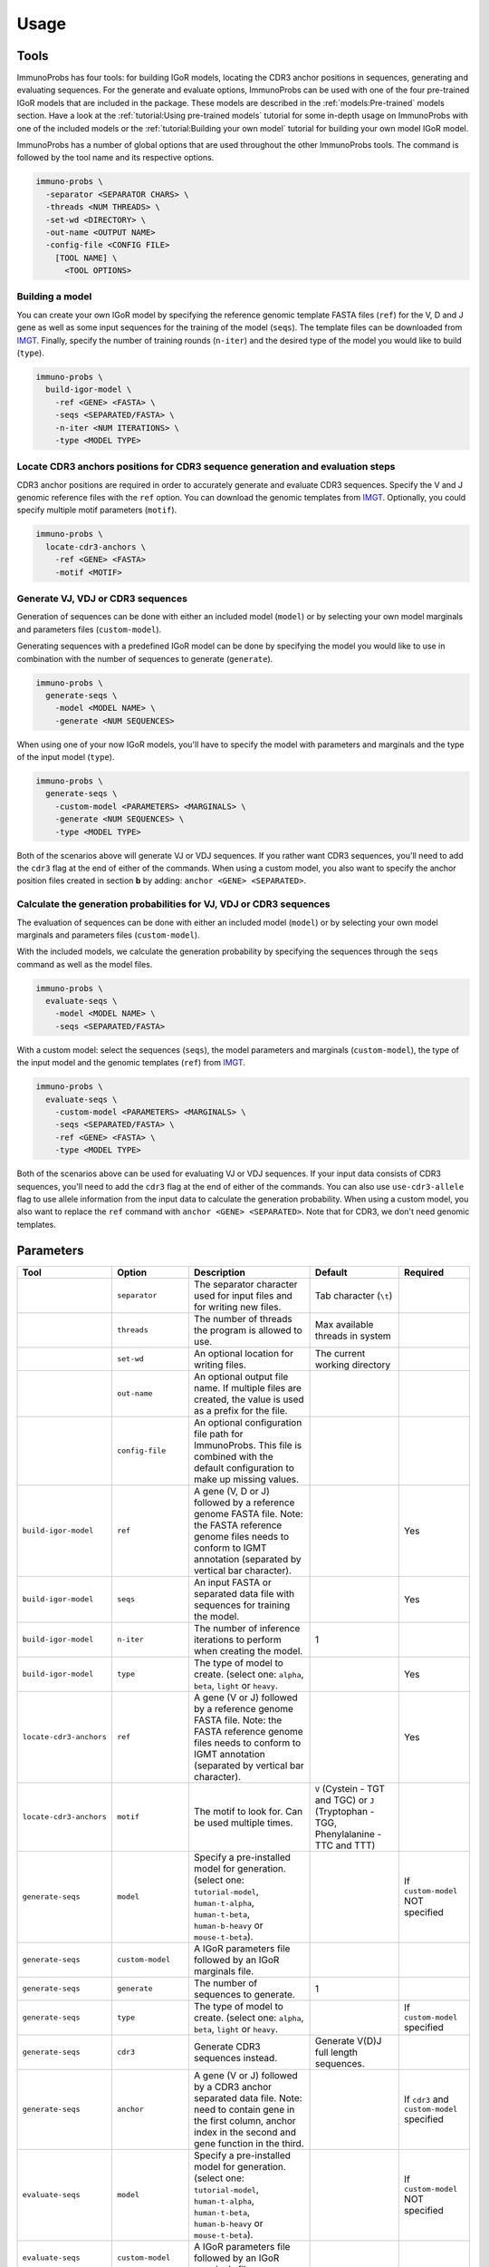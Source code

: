 Usage
=====

Tools
^^^^^

ImmunoProbs has four tools: for building IGoR models, locating the CDR3 anchor positions in sequences, generating and evaluating sequences. For the generate and evaluate options, ImmunoProbs can be used with one of the four pre-trained IGoR models that are included in the package. These models are described in the :ref:`models:Pre-trained` models section. Have a look at the :ref:`tutorial:Using pre-trained models` tutorial for some in-depth usage on ImmunoProbs with one of the included models or the :ref:`tutorial:Building your own model` tutorial for building your own model IGoR model.

ImmunoProbs has a number of global options that are used throughout the other ImmunoProbs tools. The command is followed by the tool name and its respective options.

.. code-block:: none

    immuno-probs \
      -separator <SEPARATOR CHARS> \
      -threads <NUM THREADS> \
      -set-wd <DIRECTORY> \
      -out-name <OUTPUT NAME>
      -config-file <CONFIG FILE>
        [TOOL NAME] \
          <TOOL OPTIONS>

Building a model
~~~~~~~~~~~~~~~~

You can create your own IGoR model by specifying the reference genomic template FASTA files (``ref``) for the V, D and J gene as well as some input sequences for the training of the model (``seqs``). The template files can be downloaded from `IMGT <http://www.imgt.org/vquest/refseqh.html>`__. Finally, specify the number of training rounds (``n-iter``) and the desired type of the model you would like to build (``type``).

.. code-block:: none

    immuno-probs \
      build-igor-model \
        -ref <GENE> <FASTA> \
        -seqs <SEPARATED/FASTA> \
        -n-iter <NUM ITERATIONS> \
        -type <MODEL TYPE>

Locate CDR3 anchors positions for CDR3 sequence generation and evaluation steps
~~~~~~~~~~~~~~~~~~~~~~~~~~~~~~~~~~~~~~~~~~~~~~~~~~~~~~~~~~~~~~~~~~~~~~~~~~~~~~~

CDR3 anchor positions are required in order to accurately generate and evaluate CDR3 sequences. Specify the V and J genomic reference files with the ``ref`` option. You can download the genomic templates from `IMGT <http://www.imgt.org/vquest/refseqh.html>`__. Optionally, you could specify multiple motif parameters (``motif``).

.. code-block:: none

    immuno-probs \
      locate-cdr3-anchors \
        -ref <GENE> <FASTA>
        -motif <MOTIF>

Generate VJ, VDJ or CDR3 sequences
~~~~~~~~~~~~~~~~~~~~~~~~~~~~~~~~~~

Generation of sequences can be done with either an included model (``model``) or by selecting your own model marginals and parameters files (``custom-model``).

Generating sequences with a predefined IGoR model can be done by specifying the model you would like to use in combination with the number of sequences to generate (``generate``).

.. code-block:: none

    immuno-probs \
      generate-seqs \
        -model <MODEL NAME> \
        -generate <NUM SEQUENCES>

When using one of your now IGoR models, you'll have to specify the model with parameters and marginals and the type of the input model (``type``).

.. code-block:: none

    immuno-probs \
      generate-seqs \
        -custom-model <PARAMETERS> <MARGINALS> \
        -generate <NUM SEQUENCES> \
        -type <MODEL TYPE>

Both of the scenarios above will generate VJ or VDJ sequences. If you rather want CDR3 sequences, you'll need to add the ``cdr3`` flag at the end of either of the commands. When using a custom model, you also want to specify the anchor position files created in section **b** by adding: ``anchor <GENE> <SEPARATED>``.

Calculate the generation probabilities for VJ, VDJ or CDR3 sequences
~~~~~~~~~~~~~~~~~~~~~~~~~~~~~~~~~~~~~~~~~~~~~~~~~~~~~~~~~~~~~~~~~~~~

The evaluation of sequences can be done with either an included model (``model``) or by selecting your own model marginals and parameters files (``custom-model``).

With the included models, we calculate the generation probability by specifying the sequences through the ``seqs`` command as well as the model files.

.. code-block:: none

    immuno-probs \
      evaluate-seqs \
        -model <MODEL NAME> \
        -seqs <SEPARATED/FASTA>

With a custom model: select the sequences (``seqs``), the model parameters and marginals (``custom-model``), the type of the input model and the genomic templates (``ref``) from `IMGT <http://www.imgt.org/vquest/refseqh.html>`__.

.. code-block:: none

    immuno-probs \
      evaluate-seqs \
        -custom-model <PARAMETERS> <MARGINALS> \
        -seqs <SEPARATED/FASTA> \
        -ref <GENE> <FASTA> \
        -type <MODEL TYPE>

Both of the scenarios above can be used for evaluating VJ or VDJ sequences. If your input data consists of CDR3 sequences, you'll need to add the ``cdr3`` flag at the end of either of the commands. You can also use ``use-cdr3-allele`` flag to use allele information from the input data to calculate the generation probability. When using a custom model, you also want to replace the ``ref`` command with ``anchor <GENE> <SEPARATED>``. Note that for CDR3, we don't need genomic templates.

Parameters
^^^^^^^^^^

+---------------------------+-----------------------+-----------------------------------------------------------------------------------------------------------------------------------------------------------------------------------+------------------------------------------------------------------------------------------+--------------------------------------------------+
| Tool                      | Option                | Description                                                                                                                                                                       | Default                                                                                  | Required                                         |
+===========================+=======================+===================================================================================================================================================================================+==========================================================================================+==================================================+
|                           | ``separator``         | The separator character used for input files and for writing new files.                                                                                                           | Tab character (``\t``)                                                                   |                                                  |
+---------------------------+-----------------------+-----------------------------------------------------------------------------------------------------------------------------------------------------------------------------------+------------------------------------------------------------------------------------------+--------------------------------------------------+
|                           | ``threads``           | The number of threads the program is allowed to use.                                                                                                                              | Max available threads in system                                                          |                                                  |
+---------------------------+-----------------------+-----------------------------------------------------------------------------------------------------------------------------------------------------------------------------------+------------------------------------------------------------------------------------------+--------------------------------------------------+
|                           | ``set-wd``            | An optional location for writing files.                                                                                                                                           | The current working directory                                                            |                                                  |
+---------------------------+-----------------------+-----------------------------------------------------------------------------------------------------------------------------------------------------------------------------------+------------------------------------------------------------------------------------------+--------------------------------------------------+
|                           | ``out-name``          | An optional output file name. If multiple files are created, the value is used as a prefix for the file.                                                                          |                                                                                          |                                                  |
+---------------------------+-----------------------+-----------------------------------------------------------------------------------------------------------------------------------------------------------------------------------+------------------------------------------------------------------------------------------+--------------------------------------------------+
|                           | ``config-file``       | An optional configuration file path for ImmunoProbs. This file is combined with the default configuration to make up missing values.                                              |                                                                                          |                                                  |
+---------------------------+-----------------------+-----------------------------------------------------------------------------------------------------------------------------------------------------------------------------------+------------------------------------------------------------------------------------------+--------------------------------------------------+
| ``build-igor-model``      | ``ref``               | A gene (V, D or J) followed by a reference genome FASTA file. Note: the FASTA reference genome files needs to conform to IGMT annotation (separated by vertical bar character).   |                                                                                          | Yes                                              |
+---------------------------+-----------------------+-----------------------------------------------------------------------------------------------------------------------------------------------------------------------------------+------------------------------------------------------------------------------------------+--------------------------------------------------+
| ``build-igor-model``      | ``seqs``              | An input FASTA or separated data file with sequences for training the model.                                                                                                      |                                                                                          | Yes                                              |
+---------------------------+-----------------------+-----------------------------------------------------------------------------------------------------------------------------------------------------------------------------------+------------------------------------------------------------------------------------------+--------------------------------------------------+
| ``build-igor-model``      | ``n-iter``            | The number of inference iterations to perform when creating the model.                                                                                                            | 1                                                                                        |                                                  |
+---------------------------+-----------------------+-----------------------------------------------------------------------------------------------------------------------------------------------------------------------------------+------------------------------------------------------------------------------------------+--------------------------------------------------+
| ``build-igor-model``      | ``type``              | The type of model to create. (select one: ``alpha``, ``beta``, ``light`` or ``heavy``.                                                                                            |                                                                                          | Yes                                              |
+---------------------------+-----------------------+-----------------------------------------------------------------------------------------------------------------------------------------------------------------------------------+------------------------------------------------------------------------------------------+--------------------------------------------------+
| ``locate-cdr3-anchors``   | ``ref``               | A gene (V or J) followed by a reference genome FASTA file. Note: the FASTA reference genome files needs to conform to IGMT annotation (separated by vertical bar character).      |                                                                                          | Yes                                              |
+---------------------------+-----------------------+-----------------------------------------------------------------------------------------------------------------------------------------------------------------------------------+------------------------------------------------------------------------------------------+--------------------------------------------------+
| ``locate-cdr3-anchors``   | ``motif``             | The motif to look for. Can be used multiple times.                                                                                                                                | ``V`` (Cystein - TGT and TGC) or ``J`` (Tryptophan - TGG, Phenylalanine - TTC and TTT)   |                                                  |
+---------------------------+-----------------------+-----------------------------------------------------------------------------------------------------------------------------------------------------------------------------------+------------------------------------------------------------------------------------------+--------------------------------------------------+
| ``generate-seqs``         | ``model``             | Specify a pre-installed model for generation. (select one: ``tutorial-model``, ``human-t-alpha``, ``human-t-beta``, ``human-b-heavy`` or ``mouse-t-beta``).                       |                                                                                          | If ``custom-model`` NOT specified                |
+---------------------------+-----------------------+-----------------------------------------------------------------------------------------------------------------------------------------------------------------------------------+------------------------------------------------------------------------------------------+--------------------------------------------------+
| ``generate-seqs``         | ``custom-model``      | A IGoR parameters file followed by an IGoR marginals file.                                                                                                                        |                                                                                          |                                                  |
+---------------------------+-----------------------+-----------------------------------------------------------------------------------------------------------------------------------------------------------------------------------+------------------------------------------------------------------------------------------+--------------------------------------------------+
| ``generate-seqs``         | ``generate``          | The number of sequences to generate.                                                                                                                                              | 1                                                                                        |                                                  |
+---------------------------+-----------------------+-----------------------------------------------------------------------------------------------------------------------------------------------------------------------------------+------------------------------------------------------------------------------------------+--------------------------------------------------+
| ``generate-seqs``         | ``type``              | The type of model to create. (select one: ``alpha``, ``beta``, ``light`` or ``heavy``.                                                                                            |                                                                                          | If ``custom-model`` specified                    |
+---------------------------+-----------------------+-----------------------------------------------------------------------------------------------------------------------------------------------------------------------------------+------------------------------------------------------------------------------------------+--------------------------------------------------+
| ``generate-seqs``         | ``cdr3``              | Generate CDR3 sequences instead.                                                                                                                                                  | Generate V(D)J full length sequences.                                                    |                                                  |
+---------------------------+-----------------------+-----------------------------------------------------------------------------------------------------------------------------------------------------------------------------------+------------------------------------------------------------------------------------------+--------------------------------------------------+
| ``generate-seqs``         | ``anchor``            | A gene (V or J) followed by a CDR3 anchor separated data file. Note: need to contain gene in the first column, anchor index in the second and gene function in the third.         |                                                                                          | If ``cdr3`` and ``custom-model`` specified       |
+---------------------------+-----------------------+-----------------------------------------------------------------------------------------------------------------------------------------------------------------------------------+------------------------------------------------------------------------------------------+--------------------------------------------------+
| ``evaluate-seqs``         | ``model``             | Specify a pre-installed model for generation. (select one: ``tutorial-model``, ``human-t-alpha``, ``human-t-beta``, ``human-b-heavy`` or ``mouse-t-beta``).                       |                                                                                          | If ``custom-model`` NOT specified                |
+---------------------------+-----------------------+-----------------------------------------------------------------------------------------------------------------------------------------------------------------------------------+------------------------------------------------------------------------------------------+--------------------------------------------------+
| ``evaluate-seqs``         | ``custom-model``      | A IGoR parameters file followed by an IGoR marginals file.                                                                                                                        |                                                                                          |                                                  |
+---------------------------+-----------------------+-----------------------------------------------------------------------------------------------------------------------------------------------------------------------------------+------------------------------------------------------------------------------------------+--------------------------------------------------+
| ``evaluate-seqs``         | ``seqs``              | An input FASTA or separated data file with sequences for training the model.                                                                                                      |                                                                                          | Yes                                              |
+---------------------------+-----------------------+-----------------------------------------------------------------------------------------------------------------------------------------------------------------------------------+------------------------------------------------------------------------------------------+--------------------------------------------------+
| ``evaluate-seqs``         | ``ref``               | A gene (V, D or J) followed by a reference genome FASTA file. Note: the FASTA reference genome files needs to conform to IGMT annotation (separated by vertical bar character).   |                                                                                          | If ``custom-model`` without ``cdr3`` specified   |
+---------------------------+-----------------------+-----------------------------------------------------------------------------------------------------------------------------------------------------------------------------------+------------------------------------------------------------------------------------------+--------------------------------------------------+
| ``evaluate-seqs``         | ``type``              | The type of model to create. (select one: ``alpha``, ``beta``, ``light`` or ``heavy``.                                                                                            |                                                                                          | If ``custom-model`` specified                    |
+---------------------------+-----------------------+-----------------------------------------------------------------------------------------------------------------------------------------------------------------------------------+------------------------------------------------------------------------------------------+--------------------------------------------------+
| ``evaluate-seqs``         | ``cdr3``              | Generate CDR3 sequences instead.                                                                                                                                                  | Generate V(D)J full length sequences.                                                    |                                                  |
+---------------------------+-----------------------+-----------------------------------------------------------------------------------------------------------------------------------------------------------------------------------+------------------------------------------------------------------------------------------+--------------------------------------------------+
| ``evaulate-seqs``         | ``anchor``            | A gene (V or J) followed by a CDR3 anchor separated data file. Note: need to contain gene in the first column, anchor index in the second and gene function in the third.         |                                                                                          | If ``cdr3`` and ``custom-model`` specified       |
+---------------------------+-----------------------+-----------------------------------------------------------------------------------------------------------------------------------------------------------------------------------+------------------------------------------------------------------------------------------+--------------------------------------------------+
| ``evaluate-seqs``         | ``use-cdr3-allele``   | If specified in combination with the ``cdr3`` flag, the allele information from the gene choice fields is used to calculate the generation probability.                           | Allele ``*01`` is used for each gene.                                                    |                                                  |
+---------------------------+-----------------------+-----------------------------------------------------------------------------------------------------------------------------------------------------------------------------------+------------------------------------------------------------------------------------------+--------------------------------------------------+

Configuration file setup
^^^^^^^^^^^^^^^^^^^^^^^^

ImmunoProbs supports user specified run configurations to modify additional settings that are not available to the user via the commandline tools. When a user specifies a configuration file to ImmunoProbs is will be merged with ImmunoProbs default configuration to make sure that all variables are set. The configuration is separated into a number of general sections:

* ``BASIC`` - Parameters that are also accessible though ImmunoProbs's commandline. Note that the flags given in the commandline will overwrite the ones in the configuration file (priority: ``default ImmunoProbs configuration < user specified configuration < commandline parameters``).
* ``EXPERT`` - Parameters that will likely never get modified. These could can solve some system depending (e.g a compute cluster) issues when executing ImmunoProbs.
* ``COMMON`` - Parameters that are not available for commandline and are used throughout ImmunoProbs.

Additionally to the general sections, there are sections for each tool (e.g ``LOCATE_CDR3_ANCHORS``) where relevant. These contain variables that are only used within that specific tool. The complete default configuration file of ImmunoProbs is shown in the code block below. Remember that the user does not have to specify each section and variable in their own configuration file. Only the variables with corresponding section that are of interest.

.. code-block:: ini

    ; Contains basic parameters that can also be overwritten through commandline execution of ImmunoProbs.
    [BASIC]
    ; The number of threads the system can use. If not given, the max available threads to system are used.
    NUM_THREADS
    ; The separator character for file in/out. If not given, use tab character.
    SEPARATOR
    ; The directory for ImmunoProbs for writing files to. ImmunoProbs will use the current directory, if not specified.
    WORKING_DIR
    ; The output filename (or prefix value) that should be used for any given ImmunoProbs tool.
    OUT_NAME

    ; Contains expert parameters that should never have to be modified with normal usage of ImmunoProbs.
    [EXPERT]
    ; Should ImmunoProbs use the system's temporary directory (default) or use the WORKING_DIR location?
    USE_SYSTEM_TEMP = true
    ; The name of the temporary directory used by ImmunoProbs.
    TEMP_DIR = immuno_probs_tmp

    ; Common parameters used for multiple tools in ImmunoProbs.
    [COMMON]
    ; Name of the column containing the sequence indices.
    I_COL = seq_index
    ; Name of the column containing the nucleotide sequences.
    NT_COL = nt_sequence
    ; Name of the column containing the nucleotide pgen scores.
    NT_P_COL = nt_pgen_estimate
    ; Name of the column containing the amino acid sequences.
    AA_COL = aa_sequence
    ; Name of the column containing the amino acid pgen scores.
    AA_P_COL = aa_pgen_estimate
    ; Name of the column containing the V gene choice string.
    V_GENE_COL = gene_choice_v
    ; Name of the column containing the D gene choice string.
    D_GENE_COL = gene_choice_d
    ; Name of the column containing the J gene choice string.
    J_GENE_COL = gene_choice_j

    ; Parameters specific for the 'locate_cdr3_anchors' tool.
    [LOCATE_CDR3_ANCHORS]
    ; The default search motifs for the V gene.
    V_MOTIFS = TGT,TGC
    ; The default search motifs for the J gene.
    J_MOTIFS = TGG,TTC,TTT

    ; Parameters specific for the 'evaluate_seqs' tool.
    [EVALUATE_SEQS]
    ; The allele value to use when allele information from the input date should not be used.
    ALLELE = 01
